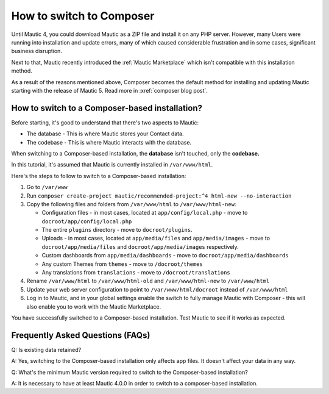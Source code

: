 .. vale off

How to switch to Composer
#########################

.. vale on

Until Mautic 4, you could download Mautic as a ZIP file and install it on any PHP server. 
However, many Users were running into installation and update errors, many of which caused considerable frustration and in some cases, significant business disruption. 

Next to that, Mautic recently introduced the :ref:`Mautic Marketplace` which isn't compatible with this installation method.

As a result of the reasons mentioned above, Composer becomes the default method for installing and updating Mautic starting with the release of Mautic 5. Read more in :xref:`composer blog post`.

How to switch to a Composer-based installation?
***********************************************

Before starting, it's good to understand that there's two aspects to Mautic:

* The database - This is where Mautic stores your Contact data.

* The codebase - This is where Mautic interacts with the database.

When switching to a Composer-based installation, the **database** isn't touched, only the **codebase.**

In this tutorial, it's assumed that Mautic is currently installed in ``/var/www/html``.

Here's the steps to follow to switch to a Composer-based installation:

#. Go to ``/var/www``

#. Run ``composer create-project mautic/recommended-project:^4 html-new --no-interaction``

#. Copy the following files and folders from ``/var/www/html`` to ``/var/www/html-new``:

   * Configuration files - in most cases, located at ``app/config/local.php`` - move to ``docroot/app/config/local.php``

   * The entire ``plugins`` directory - move to ``docroot/plugins``.
 
   * Uploads - in most cases, located at ``app/media/files`` and ``app/media/images`` - move to ``docroot/app/media/files`` and ``docroot/app/media/images`` respectively.

   * Custom dashboards from ``app/media/dashboards`` - move to ``docroot/app/media/dashboards``
   
   * Any custom Themes from ``themes`` - move to ``/docroot/themes``

   * Any translations from ``translations`` - move to ``/docroot/translations``

#. Rename ``/var/www/html`` to ``/var/www/html-old`` and ``/var/www/html-new`` to ``/var/www/html``

#. Update your web server configuration to point to ``/var/www/html/docroot`` instead of ``/var/www/html``

#. Log in to Mautic, and in your global settings enable the switch to fully manage Mautic with Composer - this will also enable you to work with the Mautic Marketplace.

.. image:: images/switch-enable-composer.png
  :width: 600
  :alt: Screenshot of switch enable Composer

You have successfully switched to a Composer-based installation. Test Mautic to see if it works as expected.

.. vale off

Frequently Asked Questions (FAQs)
*********************************

Q: Is existing data retained?

A: Yes, switching to the Composer-based installation only affects app files. It doesn't affect your data in any way.

Q: What's the minimum Mautic version required to switch to the Composer-based installation?

A: It is necessary to have at least Mautic 4.0.0 in order to switch to a composer-based installation.

.. vale on

